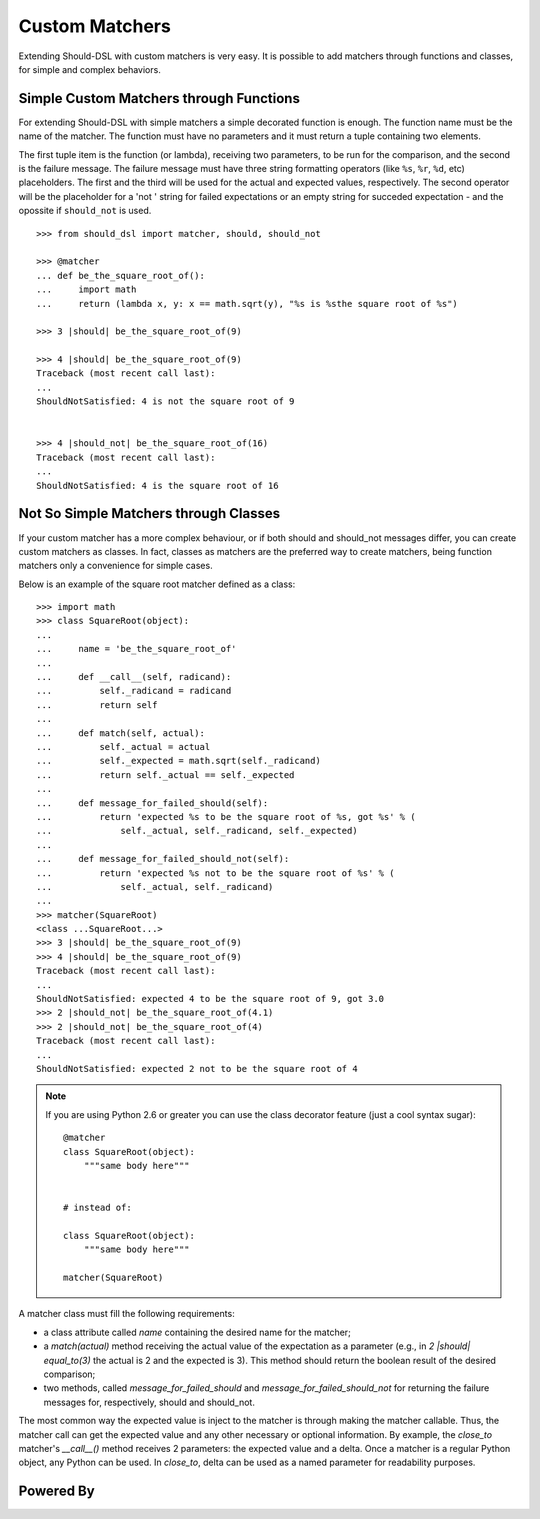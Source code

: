 ===============
Custom Matchers
===============

Extending Should-DSL with custom matchers is very easy. It is possible to add matchers through functions and classes, for simple and complex behaviors.


Simple Custom Matchers through Functions
========================================

For extending Should-DSL with simple matchers a simple decorated function is enough. The function name must be the name of the matcher. The function must have no parameters and it must return a tuple containing two elements.

The first tuple item is the function (or lambda), receiving two parameters, to be run for the comparison, and the second is the failure message. The failure message must have three string formatting operators (like ``%s``, ``%r``, ``%d``, etc) placeholders. The first and the third will be used for the actual and expected values, respectively. The second operator will be the placeholder for a 'not ' string for failed expectations or an empty string for succeded expectation - and the opossite if ``should_not`` is used.

::

    >>> from should_dsl import matcher, should, should_not

    >>> @matcher
    ... def be_the_square_root_of():
    ...     import math
    ...     return (lambda x, y: x == math.sqrt(y), "%s is %sthe square root of %s")

    >>> 3 |should| be_the_square_root_of(9)

    >>> 4 |should| be_the_square_root_of(9)
    Traceback (most recent call last):
    ...
    ShouldNotSatisfied: 4 is not the square root of 9


    >>> 4 |should_not| be_the_square_root_of(16)
    Traceback (most recent call last):
    ...
    ShouldNotSatisfied: 4 is the square root of 16



Not So Simple Matchers through Classes
======================================

If your custom matcher has a more complex behaviour, or if both should and should_not messages differ, you can create custom matchers as classes. In fact, classes as matchers are the preferred way to create matchers, being function matchers only a convenience for simple cases.

Below is an example of the square root matcher defined as a class::

    >>> import math
    >>> class SquareRoot(object):
    ...
    ...     name = 'be_the_square_root_of'
    ...
    ...     def __call__(self, radicand):
    ...         self._radicand = radicand
    ...         return self
    ...
    ...     def match(self, actual):
    ...         self._actual = actual
    ...         self._expected = math.sqrt(self._radicand)
    ...         return self._actual == self._expected
    ...
    ...     def message_for_failed_should(self):
    ...         return 'expected %s to be the square root of %s, got %s' % (
    ...             self._actual, self._radicand, self._expected)
    ...
    ...     def message_for_failed_should_not(self):
    ...         return 'expected %s not to be the square root of %s' % (
    ...             self._actual, self._radicand)
    ...
    >>> matcher(SquareRoot)
    <class ...SquareRoot...>
    >>> 3 |should| be_the_square_root_of(9)
    >>> 4 |should| be_the_square_root_of(9)
    Traceback (most recent call last):
    ...
    ShouldNotSatisfied: expected 4 to be the square root of 9, got 3.0
    >>> 2 |should_not| be_the_square_root_of(4.1)
    >>> 2 |should_not| be_the_square_root_of(4)
    Traceback (most recent call last):
    ...
    ShouldNotSatisfied: expected 2 not to be the square root of 4


.. note:: 

    If you are using Python 2.6 or greater you can use the class decorator feature (just a cool syntax sugar)::

        @matcher
        class SquareRoot(object):
            """same body here"""


        # instead of:

        class SquareRoot(object):
            """same body here"""

        matcher(SquareRoot)

A matcher class must fill the following requirements:

- a class attribute called *name* containing the desired name for the matcher;
- a *match(actual)* method receiving the actual value of the expectation as a parameter (e.g., in
  *2 \|should\| equal_to(3)* the actual is 2 and the expected is 3). This method should return
  the boolean result of the desired comparison;
- two methods, called *message_for_failed_should* and *message_for_failed_should_not* for returning
  the failure messages for, respectively, should and should_not.

The most common way the expected value is inject to the matcher is through making the matcher
callable. Thus, the matcher call can get the expected value and any other necessary or optional
information. By example, the *close_to* matcher's *__call__()* method receives 2 parameters:
the expected value and a delta. Once a matcher is a regular Python object, any Python can be used.
In *close_to*, delta can be used as a named parameter for readability purposes.



Powered By
==========

.. image:: _static/img/renapiLogo.jpg
  :alt: RENAPI
